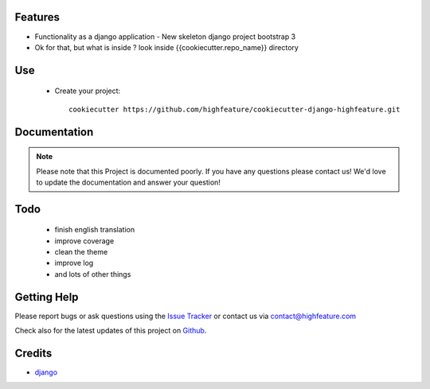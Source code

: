 
Features
===========================

* Functionality as a django application
  - New skeleton django project bootstrap 3

* Ok for that, but what is inside ? look inside {{cookiecutter.repo_name}} directory


Use
===========================

    + Create your project::

        cookiecutter https://github.com/highfeature/cookiecutter-django-highfeature.git


Documentation
===========================

.. note::
    Please note that this Project is documented poorly. If you have any questions please contact us!
    We'd love to update the documentation and answer your question!

Todo
===========================

 - finish english translation
 - improve coverage
 - clean the theme
 - improve log
 - and lots of other things


Getting Help
===========================

Please report bugs or ask questions using the `Issue Tracker`_ or contact us via contact@highfeature.com

Check also for the latest updates of this project on Github_.

Credits
===========================

* `django`_

.. _Github: https://github.com/highfeature/cookiecutter-django-highfeature.git
.. _Issue Tracker: https://github.com/highfeature/cookiecutter-django-highfeature/issues
.. _django: http://www.djangoproject.com
